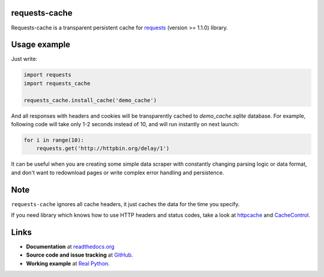 requests-cache
---------------

Requests-cache is a transparent persistent cache for requests_ (version >= 1.1.0) library.

.. _requests: http://python-requests.org/

.. image:: https://travis-ci.org/reclosedev/requests-cache.svg?branch=master
    :target: https://travis-ci.org/reclosedev/requests-cache

.. image:: https://coveralls.io/repos/reclosedev/requests-cache/badge.svg?branch=master&service=github
    :target: https://coveralls.io/github/reclosedev/requests-cache?branch=master

.. image:: https://www.codeshelter.co/static/badges/badge-flat.svg
    :target: https://www.codeshelter.co/
    :alt: Code Shelter


Usage example
-------------

Just write:

.. code-block:: python

    import requests
    import requests_cache
    
    requests_cache.install_cache('demo_cache')

And all responses with headers and cookies will be transparently cached to
`demo_cache.sqlite` database. For example, following code will take only
1-2 seconds instead of 10, and will run instantly on next launch:

.. code-block:: python

    for i in range(10):
        requests.get('http://httpbin.org/delay/1')
    
It can be useful when you are creating some simple data scraper with constantly
changing parsing logic or data format, and don't want to redownload pages or
write complex error handling and persistence.

Note
----

``requests-cache`` ignores all cache headers, it just caches the data for the
time you specify.

If you need library which knows how to use HTTP headers and status codes,
take a look at `httpcache <https://github.com/Lukasa/httpcache>`_ and
`CacheControl <https://github.com/ionrock/cachecontrol>`_.

Links
-----

- **Documentation** at `readthedocs.org <https://requests-cache.readthedocs.io/>`_

- **Source code and issue tracking** at `GitHub <https://github.com/reclosedev/requests-cache>`_.

- **Working example** at `Real Python <https://realpython.com/blog/python/caching-external-api-requests>`_.
